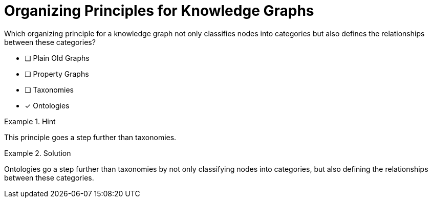 [.question]
= Organizing Principles for Knowledge Graphs

Which organizing principle for a knowledge graph not only classifies nodes into categories but also defines the relationships between these categories?


* [ ] Plain Old Graphs
* [ ] Property Graphs
* [ ] Taxonomies
* [*]  Ontologies


[.hint]
.Hint
====
This principle goes a step further than taxonomies.
====

[.hint]
.Solution
====
Ontologies go a step further than taxonomies by not only classifying nodes into categories, but also defining the relationships between these categories.
====
